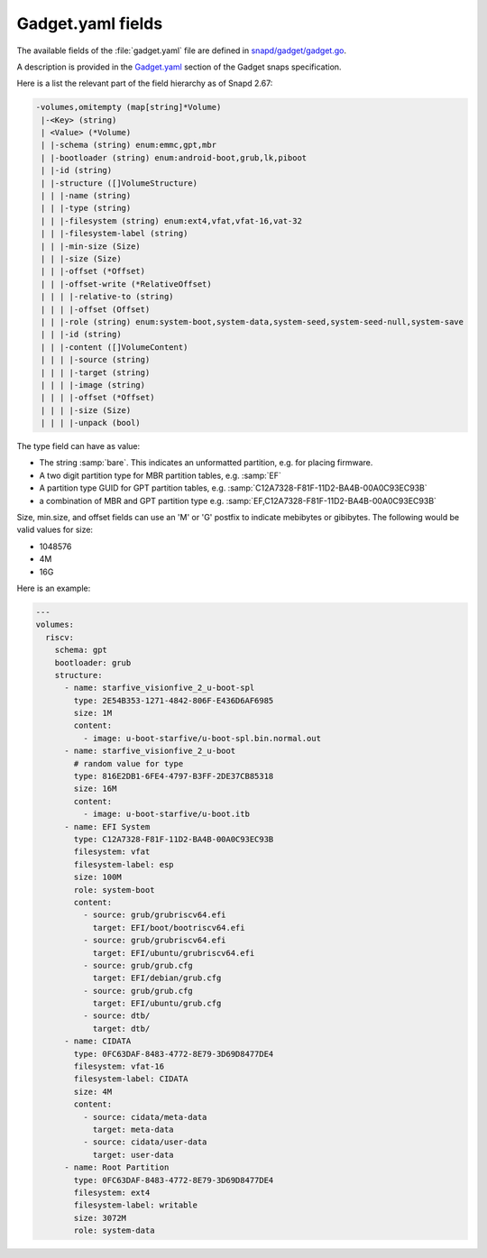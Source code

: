 .. SPDX-License-Identifier: CC-BY-SA-4.0

Gadget.yaml fields
==================

The available fields of the :file:`gadget.yaml` file are defined in
`snapd/gadget/gadget.go <https://github.com/canonical/snapd/blob/master/gadget/gadget.go>`_.

A description is provided in the `Gadget.yaml <https://snapcraft.io/docs/the-gadget-snap>`_ section of the Gadget snaps specification.

Here is a list the relevant part of the field hierarchy as of Snapd 2.67:

.. code-block:: text

    -volumes,omitempty (map[string]*Volume)
     |-<Key> (string)
     | <Value> (*Volume)
     | |-schema (string) enum:emmc,gpt,mbr
     | |-bootloader (string) enum:android-boot,grub,lk,piboot
     | |-id (string)
     | |-structure ([]VolumeStructure)
     | | |-name (string)
     | | |-type (string)
     | | |-filesystem (string) enum:ext4,vfat,vfat-16,vat-32
     | | |-filesystem-label (string)
     | | |-min-size (Size)
     | | |-size (Size)
     | | |-offset (*Offset)
     | | |-offset-write (*RelativeOffset)
     | | | |-relative-to (string)
     | | | |-offset (Offset)
     | | |-role (string) enum:system-boot,system-data,system-seed,system-seed-null,system-save
     | | |-id (string)
     | | |-content ([]VolumeContent)
     | | | |-source (string)
     | | | |-target (string)
     | | | |-image (string)
     | | | |-offset (*Offset)
     | | | |-size (Size)
     | | | |-unpack (bool)


The type field can have as value:

* The string :samp:`bare`.
  This indicates an unformatted partition, e.g. for placing firmware.
* A two digit partition type for MBR partition tables, e.g. :samp:`EF`
* A partition type GUID for GPT partition tables,
  e.g. :samp:`C12A7328-F81F-11D2-BA4B-00A0C93EC93B`
* a combination of MBR and GPT partition type
  e.g. :samp:`EF,C12A7328-F81F-11D2-BA4B-00A0C93EC93B`

Size, min.size, and offset fields can use an 'M' or 'G' postfix to indicate
mebibytes or gibibytes. The following would be valid values for size:

* 1048576
* 4M
* 16G

Here is an example:

.. code-block:: yaml

    ---
    volumes:
      riscv:
        schema: gpt
        bootloader: grub
        structure:
          - name: starfive_visionfive_2_u-boot-spl
            type: 2E54B353-1271-4842-806F-E436D6AF6985
            size: 1M
            content:
              - image: u-boot-starfive/u-boot-spl.bin.normal.out
          - name: starfive_visionfive_2_u-boot
            # random value for type
            type: 816E2DB1-6FE4-4797-B3FF-2DE37CB85318
            size: 16M
            content:
              - image: u-boot-starfive/u-boot.itb
          - name: EFI System
            type: C12A7328-F81F-11D2-BA4B-00A0C93EC93B
            filesystem: vfat
            filesystem-label: esp
            size: 100M
            role: system-boot
            content:
              - source: grub/grubriscv64.efi
                target: EFI/boot/bootriscv64.efi
              - source: grub/grubriscv64.efi
                target: EFI/ubuntu/grubriscv64.efi
              - source: grub/grub.cfg
                target: EFI/debian/grub.cfg
              - source: grub/grub.cfg
                target: EFI/ubuntu/grub.cfg
              - source: dtb/
                target: dtb/
          - name: CIDATA
            type: 0FC63DAF-8483-4772-8E79-3D69D8477DE4
            filesystem: vfat-16
            filesystem-label: CIDATA
            size: 4M
            content:
              - source: cidata/meta-data
                target: meta-data
              - source: cidata/user-data
                target: user-data
          - name: Root Partition
            type: 0FC63DAF-8483-4772-8E79-3D69D8477DE4
            filesystem: ext4
            filesystem-label: writable
            size: 3072M
            role: system-data
